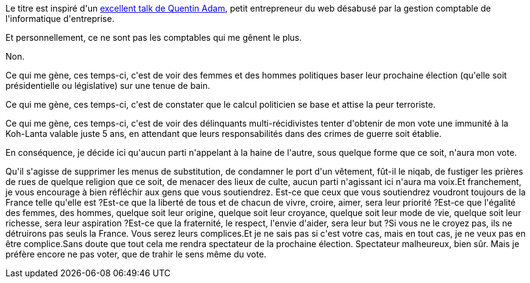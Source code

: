 :jbake-type: post
:jbake-status: published
:jbake-title: Les politiciens professionnels ont fucked-up ma démocratie
:jbake-tags: _mois_août,_année_2016
:jbake-date: 2016-08-29
:jbake-depth: ../../../../
:jbake-uri: wordpress/2016/08/29/les-politiciens-professionnels-ont-fucked-up-ma-democratie.adoc
:jbake-excerpt: 
:jbake-source: https://riduidel.wordpress.com/2016/08/29/les-politiciens-professionnels-ont-fucked-up-ma-democratie/
:jbake-style: wordpress

++++
<p>
Le titre est inspiré d'un <a href="https://www.youtube.com/watch?v=0ip1FoBsLB4">excellent talk de Quentin Adam</a>, petit entrepreneur du web désabusé par la gestion comptable de l'informatique d'entreprise.
</p>
<p>
Et personnellement, ce ne sont pas les comptables qui me gênent le plus.
</p>
<p>
Non.
</p>
<p>
Ce qui me gène, ces temps-ci, c'est de voir des femmes et des hommes politiques baser leur prochaine élection (qu'elle soit présidentielle ou législative) sur une tenue de bain.
</p>
<p>
Ce qui me gène, ces temps-ci, c'est de constater que le calcul politicien se base et attise la peur terroriste.
</p>
<p>
Ce qui me gène, ces temps-ci, c'est de voir des délinquants multi-récidivistes tenter d'obtenir de mon vote une immunité à la Koh-Lanta valable juste 5 ans, en attendant que leurs responsabilités dans des crimes de guerre soit établie.
</p>
<p>
En conséquence, je décide ici qu'aucun parti n'appelant à la haine de l'autre, sous quelque forme que ce soit, n'aura mon vote.
</p>
<p>
Qu'il s'agisse de supprimer les menus de substitution, de condamner le port d'un vêtement, fût-il le niqab, de fustiger les prières de rues de quelque religion que ce soit, de menacer des lieux de culte, aucun parti n'agissant ici n'aura ma voix.Et franchement, je vous encourage à bien réfléchir aux gens que vous soutiendrez. Est-ce que ceux que vous soutiendrez voudront toujours de la France telle qu'elle est ?Est-ce que la liberté de tous et de chacun de vivre, croire, aimer, sera leur priorité ?Est-ce que l'égalité des femmes, des hommes, quelque soit leur origine, quelque soit leur croyance, quelque soit leur mode de vie, quelque soit leur richesse, sera leur aspiration ?Est-ce que la fraternité, le respect, l'envie d'aider, sera leur but ?Si vous ne le croyez pas, ils ne détruirons pas seuls la France. Vous serez leurs complices.Et je ne sais pas si c'est votre cas, mais en tout cas, je ne veux pas en être complice.Sans doute que tout cela me rendra spectateur de la prochaine élection. Spectateur malheureux, bien sûr. Mais je préfère encore ne pas voter, que de trahir le sens même du vote.
</p>
++++